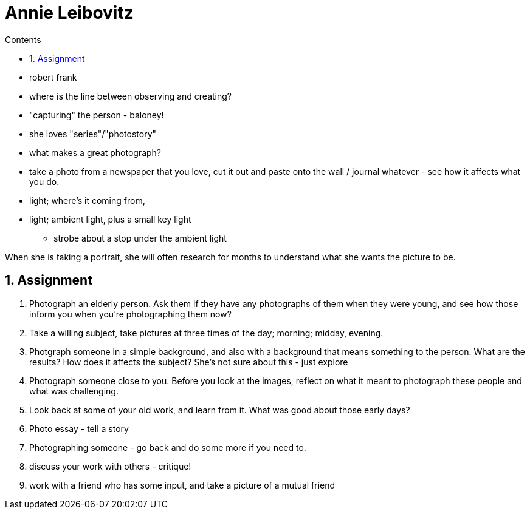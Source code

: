 :toc: left
:toclevels: 3
:toc-title: Contents
:sectnums:

:imagesdir: ../images

= Annie Leibovitz

* robert frank
* where is the line between observing and creating?
* "capturing" the person - baloney!
* she loves "series"/"photostory"
* what makes a great photograph?
* take a photo from a newspaper that you love, cut it out and paste onto the wall / journal whatever - see how it affects what you do.
* light; where's it coming from, 
* light; ambient light, plus a small key light
** strobe about a stop under the ambient light

When she is taking a portrait, she will often research for months to understand what she wants the picture to be.


== Assignment
1. Photograph an elderly person. Ask them if they have any photographs of them when they were young, and see how those inform you when you're photographing them now?
1. Take a willing subject, take pictures at three times of the day; morning; midday, evening.
1. Photgraph someone in a simple background, and also with a background that means something to the person. What are the results? How does it affects the subject? She's not sure about this - just explore

1. Photograph someone close to you. Before you look at the images, reflect on what it meant to photograph these people and what was challenging.

1. Look back at some of your old work, and learn from it. What was good about those early days?

1. Photo essay - tell a story

1. Photographing someone - go back and do some more if you need to.

1. discuss your work with others - critique!

1. work with a friend who has some input, and take a picture of a mutual friend